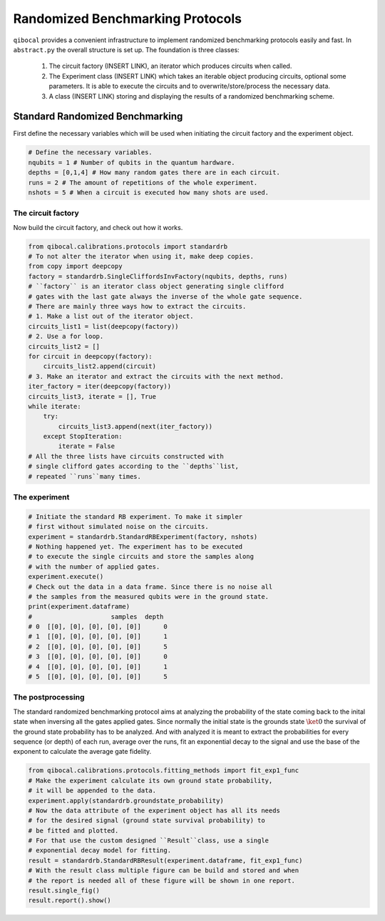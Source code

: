 
Randomized Benchmarking Protocols
=================================

``qibocal`` provides a convenient infrastructure to implement randomized benchmarking protocols
easily and fast. In ``abstract.py`` the overall structure is set up.
The foundation is three classes:
    1. The circuit factory (INSERT LINK), an iterator which produces circuits when called.
    2. The Experiment class (INSERT LINK) which takes an iterable object producing circuits, optional some parameters. It is able to execute the circuits and to overwrite/store/process the necessary data.
    3. A class (INSERT LINK) storing and displaying the results of a randomized benchmarking scheme.

Standard Randomized Benchmarking 
^^^^^^^^^^^^^^^^^^^^^^^^^^^^^^^^

First define the necessary variables which will be used when initiating the 
circuit factory and the experiment object.

.. code-block:: python

    # Define the necessary variables.
    nqubits = 1 # Number of qubits in the quantum hardware.
    depths = [0,1,4] # How many random gates there are in each circuit.
    runs = 2 # The amount of repetitions of the whole experiment.
    nshots = 5 # When a circuit is executed how many shots are used.

The circuit factory
"""""""""""""""""""

Now build the circuit factory, and check out how it works.

.. code-block:: python

    from qibocal.calibrations.protocols import standardrb
    # To not alter the iterator when using it, make deep copies.
    from copy import deepcopy
    factory = standardrb.SingleCliffordsInvFactory(nqubits, depths, runs)
    # ``factory`` is an iterator class object generating single clifford
    # gates with the last gate always the inverse of the whole gate sequence.
    # There are mainly three ways how to extract the circuits.
    # 1. Make a list out of the iterator object.
    circuits_list1 = list(deepcopy(factory))
    # 2. Use a for loop.
    circuits_list2 = []
    for circuit in deepcopy(factory):
        circuits_list2.append(circuit)
    # 3. Make an iterator and extract the circuits with the next method.
    iter_factory = iter(deepcopy(factory))
    circuits_list3, iterate = [], True
    while iterate:
        try:
            circuits_list3.append(next(iter_factory))
        except StopIteration:
            iterate = False
    # All the three lists have circuits constructed with
    # single clifford gates according to the ``depths``list,
    # repeated ``runs``many times.

The experiment
""""""""""""""

.. code-block:: python

    # Initiate the standard RB experiment. To make it simpler
    # first without simulated noise on the circuits. 
    experiment = standardrb.StandardRBExperiment(factory, nshots)
    # Nothing happened yet. The experiment has to be executed
    # to execute the single circuits and store the samples along
    # with the number of applied gates.
    experiment.execute()
    # Check out the data in a data frame. Since there is no noise all
    # the samples from the measured qubits were in the ground state.
    print(experiment.dataframe)
    #                     samples  depth
    # 0  [[0], [0], [0], [0], [0]]      0
    # 1  [[0], [0], [0], [0], [0]]      1
    # 2  [[0], [0], [0], [0], [0]]      5
    # 3  [[0], [0], [0], [0], [0]]      0
    # 4  [[0], [0], [0], [0], [0]]      1
    # 5  [[0], [0], [0], [0], [0]]      5

The postprocessing
""""""""""""""""""

The standard randomized benchmarking protocol aims at analyzing the probability
of the state coming back to the inital state when inversing all the gates applied gates.
Since normally the initial state is the grounds state :math:`\ket{0}` the survival 
of the ground state probability has to be analyzed.
And with analyzed it is meant to extract the probabilities for every sequence (or depth)
of each run, average over the runs, fit an exponential decay to the signal and use the
base of the exponent to calculate the average gate fidelity.

.. code-block:: python

    from qibocal.calibrations.protocols.fitting_methods import fit_exp1_func
    # Make the experiment calculate its own ground state probability,
    # it will be appended to the data.
    experiment.apply(standardrb.groundstate_probability)
    # Now the data attribute of the experiment object has all its needs
    # for the desired signal (ground state survival probability) to
    # be fitted and plotted.
    # For that use the custom designed ``Result``class, use a single
    # exponential decay model for fitting.
    result = standardrb.StandardRBResult(experiment.dataframe, fit_exp1_func)
    # With the result class multiple figure can be build and stored and when
    # the report is needed all of these figure will be shown in one report.
    result.single_fig()
    result.report().show()